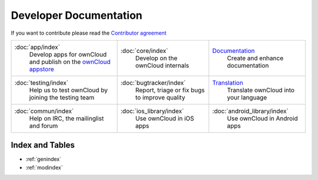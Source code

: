 .. _index:

=======================
Developer Documentation
=======================

If you want to contribute please read the `Contributor agreement <http://owncloud.org/about/contributor-agreement/>`_

+-------------------------+-------------------------+-----------------------------+
|:doc:`app/index`         |:doc:`core/index`        |`Documentation`_             |
| Develop apps for        | Develop on the ownCloud | Create and enhance          |
| ownCloud and publish on | internals               | documentation               |
| the `ownCloud appstore`_|                         |                             |
+-------------------------+-------------------------+-----------------------------+
|:doc:`testing/index`     |:doc:`bugtracker/index`  |`Translation`_               |
| Help us to test         | Report, triage or fix   | Translate ownCloud into     |
| ownCloud by joining the | bugs to improve quality | your language               |
| testing team            |                         |                             |
|                         |                         |                             |
|                         |                         |                             |
+-------------------------+-------------------------+-----------------------------+
|:doc:`commun/index`      |:doc:`ios_library/index` |:doc:`android_library/index` |
| Help on IRC, the        | Use ownCloud in iOS apps| Use ownCloud in Android     |
| mailinglist and forum   |                         | apps                        |
+-------------------------+-------------------------+-----------------------------+

.. _ownCloud appstore: http://apps.owncloud.com/
.. _Translation: https://www.transifex.com/projects/p/owncloud/
.. _Documentation: https://github.com/owncloud/documentation#owncloud-documentation

Index and Tables
================
* :ref:`genindex`
* :ref:`modindex`



